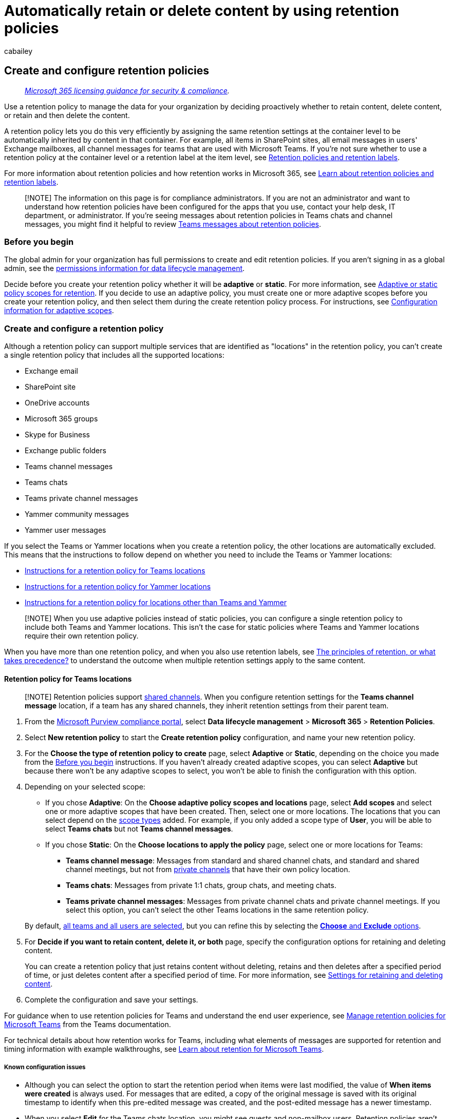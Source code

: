 = Automatically retain or delete content by using retention policies
:audience: Admin
:author: cabailey
:description: Use a retention policy to efficiently keep control of the content that users generate with email, documents, and conversations. Keep what you want and get rid of what you don't.
:f1.keywords: ["NOCSH"]
:manager: laurawi
:ms.author: cabailey
:ms.collection: ["M365-security-compliance", "tier1", "SPO_Content"]
:ms.custom: admindeeplinkCOMPLIANCE
:ms.date:
:ms.localizationpriority: high
:ms.service: O365-seccomp
:ms.topic: conceptual
:search.appverid: ["MOE150", "MET150"]

== Create and configure retention policies

____
_link:/office365/servicedescriptions/microsoft-365-service-descriptions/microsoft-365-tenantlevel-services-licensing-guidance/microsoft-365-security-compliance-licensing-guidance[Microsoft 365 licensing guidance for security & compliance]._
____

Use a retention policy to manage the data for your organization by deciding proactively whether to retain content, delete content, or retain and then delete the content.

A retention policy lets you do this very efficiently by assigning the same retention settings at the container level to be automatically inherited by content in that container.
For example, all items in SharePoint sites, all email messages in users' Exchange mailboxes, all channel messages for teams that are used with Microsoft Teams.
If you're not sure whether to use a retention policy at the container level or a retention label at the item level, see link:retention.md#retention-policies-and-retention-labels[Retention policies and retention labels].

For more information about retention policies and how retention works in Microsoft 365, see xref:retention.adoc[Learn about retention policies and retention labels].

____
[!NOTE] The information on this page is for compliance administrators.
If you are not an administrator and want to understand how retention policies have been configured for the apps that you use, contact your help desk, IT department, or administrator.
If you're seeing messages about retention policies in Teams chats and channel messages, you might find it helpful to review https://support.microsoft.com/office/teams-messages-about-retention-policies-c151fa2f-1558-4cf9-8e51-854e925b483b[Teams messages about retention policies].
____

=== Before you begin

The global admin for your organization has full permissions to create and edit retention policies.
If you aren't signing in as a global admin, see the link:get-started-with-data-lifecycle-management.md#permissions-for-retention-policies-and-retention-labels[permissions information for data lifecycle management].

Decide before you create your retention policy whether it will be *adaptive* or *static*.
For more information, see link:retention.md#adaptive-or-static-policy-scopes-for-retention[Adaptive or static policy scopes for retention].
If you decide to use an adaptive policy, you must create one or more adaptive scopes before you create your retention policy, and then select them during the create retention policy process.
For instructions, see link:retention-settings.md#configuration-information-for-adaptive-scopes[Configuration information for adaptive scopes].

=== Create and configure a retention policy

Although a retention policy can support multiple services that are identified as "locations" in the retention policy, you can't create a single retention policy that includes all the supported locations:

* Exchange email
* SharePoint site
* OneDrive accounts
* Microsoft 365 groups
* Skype for Business
* Exchange public folders
* Teams channel messages
* Teams chats
* Teams private channel messages
* Yammer community messages
* Yammer user messages

If you select the Teams or Yammer locations when you create a retention policy, the other locations are automatically excluded.
This means that the instructions to follow depend on whether you need to include the Teams or Yammer locations:

* <<retention-policy-for-teams-locations,Instructions for a retention policy for Teams locations>>
* <<retention-policy-for-yammer-locations,Instructions for a retention policy for Yammer locations>>
* <<retention-policy-for-locations-other-than-teams-and-yammer,Instructions for a retention policy for locations other than Teams and Yammer>>

____
[!NOTE] When you use adaptive policies instead of static policies, you can configure a single retention policy to include both Teams and Yammer locations.
This isn't the case for static policies where Teams and Yammer locations require their own retention policy.
____

When you have more than one retention policy, and when you also use retention labels, see link:retention.md#the-principles-of-retention-or-what-takes-precedence[The principles of retention, or what takes precedence?] to understand the outcome when multiple retention settings apply to the same content.

==== Retention policy for Teams locations

____
[!NOTE] Retention policies support link:/MicrosoftTeams/shared-channels[shared channels].
When you configure retention settings for the *Teams channel message* location, if a team has any shared channels, they inherit retention settings from their parent team.
____

. From the https://compliance.microsoft.com/[Microsoft Purview compliance portal], select *Data lifecycle management* > *Microsoft 365* > *Retention Policies*.
. Select *New retention policy* to start the *Create retention policy* configuration, and name your new retention policy.
. For the *Choose the type of retention policy to create* page, select *Adaptive* or *Static*, depending on the choice you made from the <<before-you-begin,Before you begin>> instructions.
If you haven't already created adaptive scopes, you can select *Adaptive* but because there won't be any adaptive scopes to select, you won't be able to finish the configuration with this option.
. Depending on your selected scope:
 ** If you chose *Adaptive*: On the *Choose adaptive policy scopes and locations* page, select *Add scopes* and select one or more adaptive scopes that have been created.
Then, select one or more locations.
The locations that you can select depend on the link:retention-settings.md#configuration-information-for-adaptive-scopes[scope types] added.
For example, if you only added a scope type of *User*, you will be able to select *Teams chats* but not *Teams channel messages*.
 ** If you chose *Static*: On the *Choose locations to apply the policy* page, select one or more locations for Teams:
  *** *Teams channel message*: Messages from standard and shared channel chats, and standard and shared channel meetings, but not from link:/microsoftteams/private-channels[private channels] that have their own policy location.
  *** *Teams chats*: Messages from private 1:1 chats, group chats, and meeting chats.
  *** *Teams private channel messages*: Messages from private channel chats and private channel meetings.
If you select this option, you can't select the other Teams locations in the same retention policy.

+
By default, link:retention-settings.md#a-policy-that-applies-to-entire-locations[all teams and all users are selected], but you can refine this by selecting the link:retention-settings.md#a-policy-with-specific-inclusions-or-exclusions[*Choose* and *Exclude* options].
. For *Decide if you want to retain content, delete it, or both* page, specify the configuration options for retaining and deleting content.
+
You can create a retention policy that just retains content without deleting, retains and then deletes after a specified period of time, or just deletes content after a specified period of time.
For more information, see link:retention-settings.md#settings-for-retaining-and-deleting-content[Settings for retaining and deleting content].

. Complete the configuration and save your settings.

For guidance when to use retention policies for Teams and understand the end user experience, see link:/microsoftteams/retention-policies[Manage retention policies for Microsoft Teams] from the Teams documentation.

For technical details about how retention works for Teams, including what elements of messages are supported for retention and timing information with example walkthroughs, see xref:retention-policies-teams.adoc[Learn about retention for Microsoft Teams].

===== Known configuration issues

* Although you can select the option to start the retention period when items were last modified, the value of *When items were created* is always used.
For messages that are edited, a copy of the original message is saved with its original timestamp to identify when this pre-edited message was created, and the post-edited message has a newer timestamp.
* When you select *Edit* for the Teams chats location, you might see guests and non-mailbox users.
Retention policies aren't designed for these users, so don't select them.

===== Additional retention policy needed to support Teams

Teams is more than just chats and channel messages.
If you have teams that were created from a Microsoft 365 group (formerly Office 365 group), you should additionally configure a retention policy that includes that Microsoft 365 group by using the *Microsoft 365 Groups* location.
This retention policy applies to content in the group's mailbox, site, and files.

If you have team sites that aren't connected to a Microsoft 365 group, you need a retention policy that includes the *SharePoint sites* or *OneDrive accounts* locations to retain and delete files in Teams:

* Files that are shared in chat are stored in the OneDrive account of the user who shared the file.
* Files that are uploaded to channels are stored in the SharePoint site for the team.

____
[!TIP] You can apply a retention policy to the files of just a specific team when it's not connected to a Microsoft 365 group by selecting the SharePoint site for the team, and the OneDrive accounts of users in the Team.
____

It's possible that a retention policy that's applied to Microsoft 365 groups, SharePoint sites, or OneDrive accounts could delete a file that's referenced in a Teams chat or channel message before those messages get deleted.
In this scenario, the file still displays in the Teams message, but when users select the file, they get a "File not found" error.
This behavior isn't specific to retention policies and could also happen if a user manually deletes a file from SharePoint or OneDrive.

==== Retention policy for Yammer locations

____
[!NOTE] Retention policies for Yammer currently do not inform users when messages are deleted as a result of a retention policy.

To use this feature, your Yammer network must be link:/yammer/configure-your-yammer-network/overview-native-mode[Native Mode], not Hybrid Mode.
____

. From the https://compliance.microsoft.com/[Microsoft Purview compliance portal], select *Data lifecycle management* > *Microsoft 365* > *Retention Policies*.
. Select *New retention policy* to create a new retention policy.
. For the *Choose the type of retention policy to create* page, select *Adaptive* or *Static*, depending on the choice you made from the <<before-you-begin,Before you begin>> instructions.
If you haven't already created adaptive scopes, you can select *Adaptive* but because there won't be any adaptive scopes to select, you won't be able to finish the configuration with this option.
. Depending on your selected scope:
 ** If you chose *Adaptive*: On the *Choose adaptive policy scopes and locations* page, select *Add scopes* and select one or more adaptive scopes that have been created.
Then, select one or more locations.
The locations that you can select depend on the link:retention-settings.md#configuration-information-for-adaptive-scopes[scope types] added.
For example, if you only added a scope type of *User*, you will be able to select *Yammer user messages* but not *Yammer community messages*.
 ** If you chose *Static*: On the *Choose locations to apply the policy* page, toggle on one or both of the locations for Yammer: *Yammer community message* and *Yammer user messages*.
+
By default, all communities and users are selected, but you can refine this by specifying communities and users to be included or excluded.
+
For Yammer user messages:

  *** If you leave the default at *All users*, Azure B2B guest users are not included.
  *** If you select *Edit* for *All users*, you can apply a retention policy to external users if you know their account.
. For *Decide if you want to retain content, delete it, or both* page, specify the configuration options for retaining and deleting content.
+
You can create a retention policy that just retains content without deleting, retains and then deletes after a specified period of time, or just deletes content after a specified period of time.
For more information, see link:retention-settings.md#settings-for-retaining-and-deleting-content[Settings for retaining and deleting content].

. Complete the configuration and save your settings.

For more information about how retention policies work for Yammer, see xref:retention-policies-yammer.adoc[Learn about retention for Yammer].

===== Additional retention policies needed to support Yammer

Yammer is more than just community messages and private messages.
To retain and delete email messages for your Yammer network, configure an additional retention policy that includes any Microsoft 365 groups that are used for Yammer, by using the *Microsoft 365 Groups* location.

This location will also include files that are uploaded to Yammer communities.
These files are stored in the group-connected SharePoint site for the Yammer community.

It's possible that a retention policy that's applied to SharePoint sites could delete a file that's referenced in a Yammer message before those messages get deleted.
In this scenario, the file still displays in the Yammer message, but when users select the file, they get a "File not found" error.
This behavior isn't specific to retention policies and could also happen if a user manually deletes a file from SharePoint.

==== Retention policy for locations other than Teams and Yammer

Use the following instructions for retention policies that apply to any of these services:

* Exchange: Email and public folders
* SharePoint: Sites
* OneDrive: Accounts
* Microsoft 365 groups
* Skype for Business

. From the https://compliance.microsoft.com/[Microsoft Purview compliance portal], select *Data lifecycle management* > *Microsoft 365* > *Retention Policies*.
. Select *New retention policy* to start the *Create retention policy* configuration, and name your new retention policy.
. For the *Choose the type of retention policy to create* page, select *Adaptive* or *Static*, depending on the choice you made from the <<before-you-begin,Before you begin>> instructions.
If you haven't already created adaptive scopes, you can select *Adaptive* but because there won't be any adaptive scopes to select, you won't be able to finish the configuration with this option.
Adaptive policies don't support the locations for Exchange public folders or Skype for Business.
. Depending on your selected scope:
 ** If you chose *Adaptive*: On the *Choose adaptive policy scopes and locations* page, select *Add scopes* and select one or more adaptive scopes that have been created.
Then, select one or more locations.
The locations that you can select depend on the link:retention-settings.md#configuration-information-for-adaptive-scopes[scope types] added.
For example, if you only added a scope type of *User*, you will be able to select *Exchange email* but not *SharePoint sites*.
 ** If you chose *Static*: On the *Choose locations* page, toggle on or off any of the locations except the locations for Teams and Yammer.
For each location, you can leave it at the default to link:retention-settings.md#a-policy-that-applies-to-entire-locations[apply the policy to the entire location], or link:retention-settings.md#a-policy-with-specific-inclusions-or-exclusions[specify includes and excludes].

+
Information specific to locations:
 ** link:retention-settings.md#configuration-information-for-exchange-email-and-exchange-public-folders[Exchange email and Exchange public folders]
 ** link:retention-settings.md#configuration-information-for-sharepoint-sites-and-onedrive-accounts[SharePoint sites and OneDrive accounts]
 ** link:retention-settings.md#configuration-information-for-microsoft-365-groups[Microsoft 365 Groups]
 ** link:retention-settings.md#configuration-information-for-skype-for-business[Skype for Business]
. For *Decide if you want to retain content, delete it, or both* page, specify the configuration options for retaining and deleting content.
+
You can create a retention policy that just retains content without deleting, retains and then deletes after a specified period of time, or just deletes content after a specified period of time.
For more information, see link:retention-settings.md#settings-for-retaining-and-deleting-content[Settings for retaining and deleting content] on this page.

. Complete the configuration and save your settings.

=== How long it takes for retention policies to take effect

When you create and submit a retention policy, it can take up to seven days for the retention policy to be applied:

image::../media/retention-policy-timings.png[Diagram of when retention policy take effect.]

First, the retention policy needs to be distributed to the locations that you selected, and then applied to content.
You can always check the distribution status of the retention policy by selecting it from the *Retention policies* page in the Microsoft Purview compliance portal.
From the flyout pane, if you see *(Error)* included in the status, and in the details for the locations see a message that it's taking longer than expected to deploy the policy or to try redeploying the policy, try running the link:/powershell/module/exchange/set-appretentioncompliancepolicy[Set-AppRetentionCompliancePolicy] or link:/powershell/module/exchange/set-retentioncompliancepolicy[Set-RetentionCompliancePolicy] PowerShell command to retry the policy distribution:

. link:/powershell/exchange/connect-to-scc-powershell[Connect to Security & Compliance PowerShell].
. Run one of the following commands:
 ** For the policy locations *Teams private channel messages*, *Yammer user messages* and *Yammer community messages*:
+
[,powershell]
----
  Set-AppRetentionCompliancePolicy -Identity <policy name> -RetryDistribution
----

 ** For all other policy locations, such as *Exchange email*, *SharePoint sites*, and *Teams channel messages*:
+
[,powershell]
----
  Set-RetentionCompliancePolicy -Identity <policy name> -RetryDistribution
----

=== Updating retention policies

When settings from the retention policy are already applied to content, a change in configuration to the policy will be automatically applied to this content in addition to content that's newly identified.

Some settings can't be changed after the policy is created and saved, which include the name of the retention policy, the scope type (adaptive or static), and the retention settings except the retention period.

=== Next steps

If some items for Exchange, SharePoint, OneDrive, or Microsoft 365 Groups need different retention settings from the retention policy settings you've configured, xref:create-retention-labels-data-lifecycle-management.adoc[create retention labels for these exceptions].

However, if you're looking to manage high-value items for business, legal, or regulatory record-keeping requirements, xref:file-plan-manager.adoc[use file plan to create and manage retention labels].
